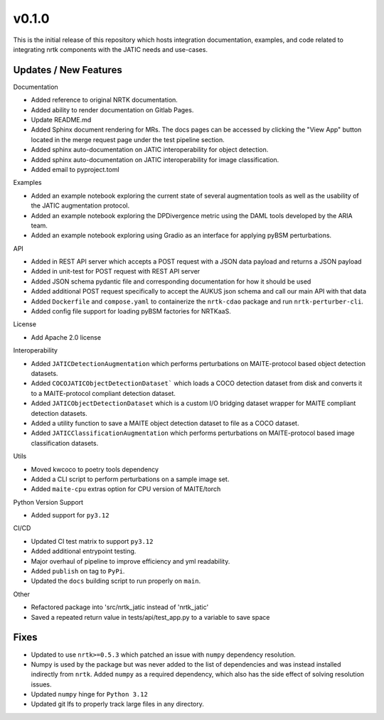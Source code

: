 v0.1.0
======

This is the initial release of this repository which hosts integration
documentation, examples, and code related to integrating nrtk
components with the JATIC needs and use-cases.


Updates / New Features
----------------------

Documentation

* Added reference to original NRTK documentation.

* Added ability to render documentation on Gitlab Pages.

* Update README.md

* Added Sphinx document rendering for MRs. The docs pages can be accessed by clicking the "View App"
  button located in the merge request page under the test pipeline section.

* Added sphinx auto-documentation on JATIC interoperability for object detection.

* Added sphinx auto-documentation on JATIC interoperability for image classification.

* Added email to pyproject.toml

Examples

* Added an example notebook exploring the current state of several augmentation
  tools as well as the usability of the JATIC augmentation protocol.

* Added an example notebook exploring the DPDivergence metric using the DAML
  tools developed by the ARIA team.

* Added an example notebook exploring using Gradio as an interface for applying
  pyBSM perturbations.

API

* Added in REST API server which accepts a POST request with a JSON data
  payload and returns a JSON payload

* Added in unit-test for POST request with REST API server

* Added JSON schema pydantic file and corresponding documentation for how it
  should be used

* Added additional POST request specifically to accept the AUKUS json schema
  and call our main API with that data

* Added ``Dockerfile`` and ``compose.yaml`` to containerize the ``nrtk-cdao`` package
  and run ``nrtk-perturber-cli``.

* Added config file support for loading pyBSM factories for NRTKaaS.

License

* Add Apache 2.0 license

Interoperability

* Added ``JATICDetectionAugmentation`` which performs perturbations on MAITE-protocol
  based object detection datasets.

* Added ``COCOJATICObjectDetectionDataset``` which loads a COCO detection dataset from
  disk and converts it to a MAITE-protocol compliant detection dataset.

* Added ``JATICObjectDetectionDataset`` which is a custom I/O bridging dataset wrapper
  for MAITE compliant detection datasets.

* Added a utility function to save a MAITE object detection dataset to file as a COCO
  dataset.

* Added ``JATICClassificationAugmentation`` which performs perturbations on MAITE-protocol
  based image classification datasets.

Utils

* Moved kwcoco to poetry tools dependency

* Added a CLI script to perform perturbations on a sample image set.

* Added ``maite-cpu`` extras option for CPU version of MAITE/torch

Python Version Support

* Added support for ``py3.12``

CI/CD

* Updated CI test matrix to support ``py3.12``

* Added additional entrypoint testing.

* Major overhaul of pipeline to improve efficiency and yml readability.

* Added ``publish`` on tag to ``PyPi``.

* Updated the ``docs`` building script to run properly on ``main``.

Other

* Refactored package into 'src/nrtk_jatic instead of 'nrtk_jatic'

* Saved a repeated return value in tests/api/test_app.py to a variable to save space

Fixes
-----

* Updated to use ``nrtk>=0.5.3`` which patched an issue with ``numpy`` dependency resolution.

* Numpy is used by the package but was never added to the list of dependencies and
  was instead installed indirectly from ``nrtk``. Added ``numpy`` as a required
  dependency, which also has the side effect of solving resolution issues.

* Updated ``numpy`` hinge for ``Python 3.12``

* Updated git lfs to properly track large files in any directory.

